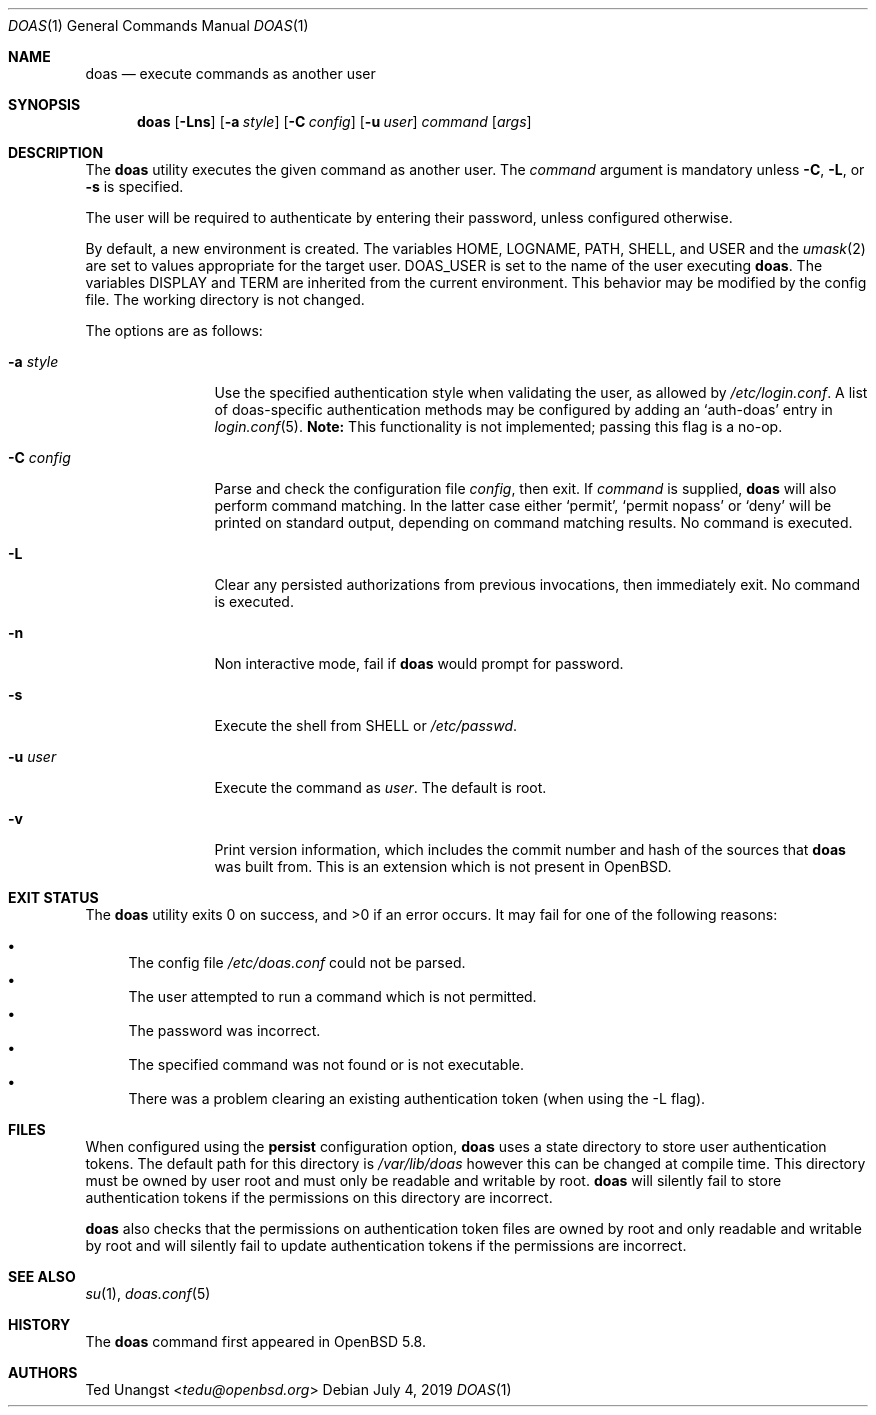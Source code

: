 .\" $OpenBSD: doas.1,v 1.23 2019/07/04 19:04:17 tedu Exp $
.\"
.\"Copyright (c) 2015 Ted Unangst <tedu@openbsd.org>
.\"
.\"Permission to use, copy, modify, and distribute this software for any
.\"purpose with or without fee is hereby granted, provided that the above
.\"copyright notice and this permission notice appear in all copies.
.\"
.\"THE SOFTWARE IS PROVIDED "AS IS" AND THE AUTHOR DISCLAIMS ALL WARRANTIES
.\"WITH REGARD TO THIS SOFTWARE INCLUDING ALL IMPLIED WARRANTIES OF
.\"MERCHANTABILITY AND FITNESS. IN NO EVENT SHALL THE AUTHOR BE LIABLE FOR
.\"ANY SPECIAL, DIRECT, INDIRECT, OR CONSEQUENTIAL DAMAGES OR ANY DAMAGES
.\"WHATSOEVER RESULTING FROM LOSS OF USE, DATA OR PROFITS, WHETHER IN AN
.\"ACTION OF CONTRACT, NEGLIGENCE OR OTHER TORTIOUS ACTION, ARISING OUT OF
.\"OR IN CONNECTION WITH THE USE OR PERFORMANCE OF THIS SOFTWARE.
.Dd $Mdocdate: July 4 2019 $
.Dt DOAS 1
.Os
.Sh NAME
.Nm doas
.Nd execute commands as another user
.Sh SYNOPSIS
.Nm doas
.Op Fl Lns
.Op Fl a Ar style
.Op Fl C Ar config
.Op Fl u Ar user
.Ar command
.Op Ar args
.Sh DESCRIPTION
The
.Nm
utility executes the given command as another user.
The
.Ar command
argument is mandatory unless
.Fl C ,
.Fl L ,
or
.Fl s
is specified.
.Pp
The user will be required to authenticate by entering their password,
unless configured otherwise.
.Pp
By default, a new environment is created.
The variables
.Ev HOME ,
.Ev LOGNAME ,
.Ev PATH ,
.Ev SHELL ,
and
.Ev USER
and the
.Xr umask 2
are set to values appropriate for the target user.
.Ev DOAS_USER
is set to the name of the user executing
.Nm .
The variables
.Ev DISPLAY
and
.Ev TERM
are inherited from the current environment.
This behavior may be modified by the config file.
The working directory is not changed.
.Pp
The options are as follows:
.Bl -tag -width tenletters
.It Fl a Ar style
Use the specified authentication style when validating the user,
as allowed by
.Pa /etc/login.conf .
A list of doas-specific authentication methods may be configured by adding an
.Sq auth-doas
entry in
.Xr login.conf 5 .
.Sy Note:
This functionality is not implemented; passing this flag is a no-op.
.It Fl C Ar config
Parse and check the configuration file
.Ar config ,
then exit.
If
.Ar command
is supplied,
.Nm
will also perform command matching.
In the latter case
either
.Sq permit ,
.Sq permit nopass
or
.Sq deny
will be printed on standard output, depending on command
matching results.
No command is executed.
.It Fl L
Clear any persisted authorizations from previous invocations,
then immediately exit.
No command is executed.
.It Fl n
Non interactive mode, fail if
.Nm
would prompt for password.
.It Fl s
Execute the shell from
.Ev SHELL
or
.Pa /etc/passwd .
.It Fl u Ar user
Execute the command as
.Ar user .
The default is root.
.It Fl v
Print version information, which includes the commit number and hash of the
sources that
.Nm
was built from. This is an extension which is not present in OpenBSD.
.El
.Sh EXIT STATUS
.Ex -std doas
It may fail for one of the following reasons:
.Pp
.Bl -bullet -compact
.It
The config file
.Pa /etc/doas.conf
could not be parsed.
.It
The user attempted to run a command which is not permitted.
.It
The password was incorrect.
.It
The specified command was not found or is not executable.
.It
There was a problem clearing an existing authentication token (when
using the -L flag).
.El
.Sh FILES
When configured using the
.Ic persist
configuration option,
.Nm
uses a state directory to store user authentication tokens. The
default path for this directory is
.Pa /var/lib/doas
however this can be changed at compile time. This directory must be
owned by user root and must only be readable and writable by root.
.Nm
will silently fail to store authentication tokens if the permissions
on this directory are incorrect.

.Nm
also checks that the permissions on authentication token files are
owned by root and only readable and writable by root and will silently
fail to update authentication tokens if the permissions are incorrect.
.Sh SEE ALSO
.Xr su 1 ,
.Xr doas.conf 5
.Sh HISTORY
The
.Nm
command first appeared in
.Ox 5.8 .
.Sh AUTHORS
.An Ted Unangst Aq Mt tedu@openbsd.org
